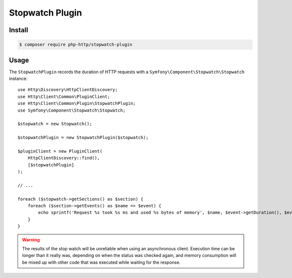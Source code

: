 Stopwatch Plugin
================

Install
-------

.. code-block:: bash

    $ composer require php-http/stopwatch-plugin

Usage
-----

The ``StopwatchPlugin`` records the duration of HTTP requests with a
``Symfony\Component\Stopwatch\Stopwatch`` instance::

    use Http\Discovery\HttpClientDiscovery;
    use Http\Client\Common\PluginClient;
    use Http\Client\Common\Plugin\StopwatchPlugin;
    use Symfony\Component\Stopwatch\Stopwatch;

    $stopwatch = new Stopwatch();

    $stopwatchPlugin = new StopwatchPlugin($stopwatch);

    $pluginClient = new PluginClient(
        HttpClientDiscovery::find(),
        [$stopwatchPlugin]
    );

    // ...

    foreach ($stopwatch->getSections() as $section) {
        foreach ($section->getEvents() as $name => $event) {
            echo sprintf('Request %s took %s ms and used %s bytes of memory', $name, $event->getDuration(), $event->getMemory());
        }
    }

.. warning::

    The results of the stop watch will be unreliable when using an asynchronous client. Execution
    time can be longer than it really was, depending on when the status was checked again, and
    memory consumption will be mixed up with other code that was executed while waiting for the
    response.
